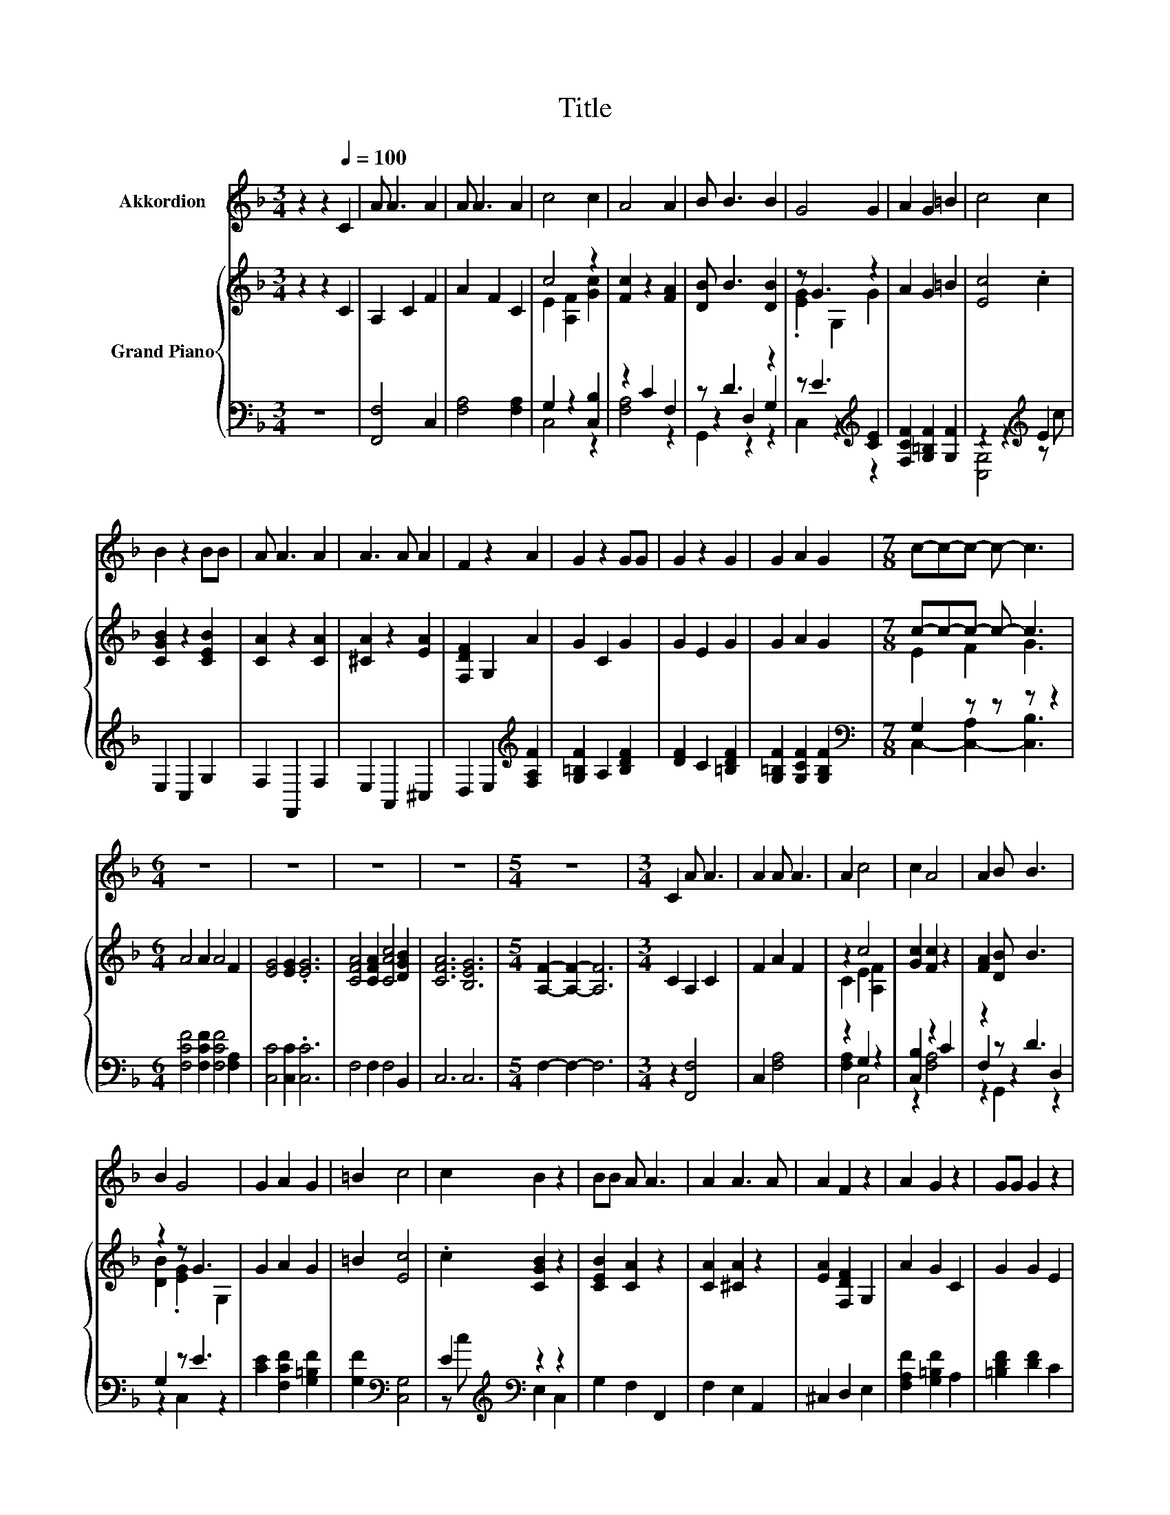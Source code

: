 X:1
T:Title
%%score 1 { ( 2 4 ) | ( 3 5 6 ) }
L:1/8
M:3/4
K:F
V:1 treble nm="Akkordion"
V:2 treble nm="Grand Piano"
V:4 treble 
V:3 bass 
V:5 bass 
V:6 bass 
V:1
 z2 z2[Q:1/4=100] C2 | A A3 A2 | A A3 A2 | c4 c2 | A4 A2 | B B3 B2 | G4 G2 | A2 G2 =B2 | c4 c2 | %9
 B2 z2 BB | A A3 A2 | A3 A A2 | F2 z2 A2 | G2 z2 GG | G2 z2 G2 | G2 A2 G2 |[M:7/8] c-c-c- c- c3 | %17
[M:6/4] z12 | z12 | z12 | z12 |[M:5/4] z10 |[M:3/4] C2 A A3 | A2 A A3 | A2 c4 | c2 A4 | A2 B B3 | %27
 B2 G4 | G2 A2 G2 | =B2 c4 | c2 B2 z2 | BB A A3 | A2 A3 A | A2 F2 z2 | A2 G2 z2 | GG G2 z2 | %36
 G2 G2 A2 |[M:7/8] G2 c- c- c3- |[M:6/4] c6 z6 | z12 | z12 | z12 |[M:5/4] z10 |[M:1/4] z2 | %44
[M:3/4] A2 A A3 | A2 d4 | cc c2 B2 | B2 B4 | B2 G2 z2 | GG c c3 | B2 B2 A2 | A2 A4 | A2 D4 | %53
 DE F4 | ED G G3 | B2 A4 | A2 A3 G | E2 G F3 | D2 F2 F2 |[M:7/4] G2 A6 z2 z4 |[M:6/4] z12 | z12 | %62
 z12 | z12 | z12 |[M:9/4] z18 |[M:1/4] z2 |[M:3/4] z6 | z6 | z6 |[M:2/4] z4 |[M:1/4] z2 | z2 | %73
[M:6/4] z12 | z12 |[M:5/4] z10 |] %76
V:2
 z2 z2 C2 | A,2 C2 F2 | A2 F2 C2 | c4 z2 | [Fc]2 z2 [FA]2 | [DB] B3 [DB]2 | z G3 z2 | A2 G2 =B2 | %8
 [Ec]4 .c2 | [CGB]2 z2 [CEB]2 | [CA]2 z2 [CA]2 | [^CA]2 z2 [EA]2 | [F,DF]2 G,2 A2 | G2 C2 G2 | %14
 G2 E2 G2 | G2 A2 G2 |[M:7/8] c-c-c- c- c3 |[M:6/4] A4 A2 A4 F2 | [EG]4 [EG]2 .[EG]6 | %19
 [CFA]4 [CFA]2 [CAc]4 [DGB]2 | [CFA]6 [B,EG]6 |[M:5/4] [A,F]2- [A,F]2- [A,F]6 |[M:3/4] C2 A,2 C2 | %23
 F2 A2 F2 | z2 c4 | [Gc]2 [Fc]2 z2 | [FA]2 [DB] B3 | z2 z G3 | G2 A2 G2 | =B2 [Ec]4 | %30
 .c2 [CGB]2 z2 | [CEB]2 [CA]2 z2 | [CA]2 [^CA]2 z2 | [EA]2 [F,DF]2 G,2 | A2 G2 C2 | G2 G2 E2 | %36
 G2 G2 A2 |[M:7/8] z2 c- c- c3- |[M:6/4] c6 z6 | F2 [EG]4 [EG]2 [EG]4 | z2 [CFA]4 [CFA]2 [CAc]4 | %41
 [DGB]2 [CFA]4- [CFA]2 [B,EG]4- |[M:5/4] [B,EG]2 [A,F]2- [A,F]6- |[M:1/4] [A,F]2 | %44
[M:3/4] z2 [^FA] A3 | [^FA]2 [DAd]4 | [DAc][Ac] [DAc]2 [DGB]2 | z2 [GB]4 | B2 [EG]2 z2 | %49
 [EG][EG] [Gc] [Gc]3 | [GB]2 B2 A2 | A2 [CA]4 | [CA]2[K:bass] [F,D]4 | D[K:treble]E F4 | ED G G3 | %55
 B2 A4 | A2 [^CA]3 [CG] | [^CE]2 G F3 | D2 F2 F2 |[M:7/4] [DG]2 [^CA]6 z2 z4 |[M:6/4] z2 c4 c2 c4 | %61
 c2 [Fd]4- [Fd]2 [Fd]4- | [Fd]2 c4- c6 | z2 c4 c2 c4 | c2 [Fd]4- [Fd]2 [Fd]4- | %65
[M:9/4] [Fd]2 c4- c6 z6 |[M:1/4] z2 |[M:3/4] c2 A4 | AB c4 | [CF][CE] [B,D]3 [DF] | %70
[M:2/4] [DB]2 [CA]2- |[M:1/4] [CA]2 | C2 |[M:6/4] [CFA]4 [CFA]2 [CAc]4 [DGB]2 | [CFA]6 [B,EG]6 | %75
[M:5/4] [A,F]2- [A,F]2- [A,F]6 |] %76
V:3
 z6 | [F,,F,]4 C,2 | [F,A,]4 [F,A,]2 | G,2 z2 [C,B,]2 | z2 C2 F,2 | z D3 z2 | %6
 z E3[K:treble] [CE]2 | [F,CF]2 [G,=B,F]2 [G,F]2 | z2 z2[K:treble] E2 | E,2 C,2 G,2 | %10
 F,2 F,,2 F,2 | E,2 A,,2 ^C,2 | D,2 E,2[K:treble] [F,A,F]2 | [G,=B,F]2 A,2 [B,DF]2 | %14
 [DF]2 C2 [=B,DF]2 | [G,=B,F]2 [G,CF]2 [G,B,F]2 |[M:7/8][K:bass] G,2 z z z z2 | %17
[M:6/4] [F,CF]4 [F,CF]2 [F,CF]4 [F,A,]2 | [C,C]4 [C,C]2 .[C,C]6 | F,4 F,2 F,4 B,,2 | C,6 C,6 | %21
[M:5/4] F,2- F,2- F,6 |[M:3/4] z2 [F,,F,]4 | C,2 [F,A,]4 | z2 G,2 z2 | [C,B,]2 z2 C2 | z2 z D3 | %27
 G,2 z E3 | [CE]2 [F,CF]2 [G,=B,F]2 | [G,F]2[K:bass] [C,G,]4 | E2[K:treble][K:bass] z2 z2 | %31
 G,2 F,2 F,,2 | F,2 E,2 A,,2 | ^C,2 D,2 E,2 | [F,A,F]2 [G,=B,F]2 A,2 | [=B,DF]2 [DF]2 C2 | %36
 [=B,DF]2 [G,B,F]2 [G,CF]2 |[M:7/8] [G,=B,F]2[K:bass] C,2- [C,-A,]2 [C,_B,]- | %38
[M:6/4] [C,B,]2 [F,CF]4 [F,CF]2 [F,CF]4 | [F,A,]2 [C,C]4 [C,C]2 [C,C]4 | z2 F,4 F,2 F,4 | %41
 B,,2 C,4- C,2 C,4- |[M:5/4] C,2 F,2- F,6- |[M:1/4] F,2 |[M:3/4][K:treble] A2 z ^F3 | D,2 ^F,4 | %46
 z D G,2 G,2 | G,2 G,2 A,2 | [B,DG]2 [C,C]2 z2 | [C,C]2 [E,C] [E,C]3 | [E,C]2 [F,D]2 [F,C]2 | %51
 [F,C]2 [F,,F,]C, =B,,C, | D,C, D,4 | F,G, [D,A,D]4 | G,F, [B,D] [B,D]3 | [G,D]2 [F,D]4 | %56
 [F,D]2 [A,,E,]4 | [A,,A,]2 [D,F,D] [D,A,D]3 | [D,F,]2 [D,A,D]2 [D,A,D]2 | %59
[M:7/4] [B,,E,]2 [A,,E,]6 z2 z4 |[M:6/4] z2 [F,A,F]4 [F,A,F]2 [F,A,F]4 | %61
 [F,A,F]2 [B,,B,]4- [B,,B,]2 [B,,B,]4- | [B,,B,]2 [F,A,F]4- [F,A,F]6 | %63
 z2 [F,A,F]4 [F,A,F]2 [F,A,F]4 | [F,A,F]2 [B,,B,]4- [B,,B,]2 [B,,B,]4- | %65
[M:9/4] [B,,B,]2 [F,A,F]4- [F,A,F]6 z6 |[M:1/4] z2 |[M:3/4] C2 A,4 | A,B, C4 | [A,,F,]2 [B,,F,]4 | %70
[M:2/4] [B,,F,]2 [F,,F,]2- |[M:1/4] [F,,F,]2 | C,2 |[M:6/4] F,4 F,2 F,4 B,,2 | C,6 C,6 | %75
[M:5/4] F,2- F,2- F,6 |] %76
V:4
 x6 | x6 | x6 | E2 [A,F]2 [Gc]2 | x6 | x6 | .[EG]2 G,2 G2 | x6 | x6 | x6 | x6 | x6 | x6 | x6 | x6 | %15
 x6 |[M:7/8] E2 F2 G3 |[M:6/4] x12 | x12 | x12 | x12 |[M:5/4] x10 |[M:3/4] x6 | x6 | C2 E2 [A,F]2 | %25
 x6 | x6 | [DB]2 .[EG]2 G,2 | x6 | x6 | x6 | x6 | x6 | x6 | x6 | x6 | x6 |[M:7/8] G2 E2 F2 G- | %38
[M:6/4] G2 A4 A2 A4 | x12 | x12 | x12 |[M:5/4] x10 |[M:1/4] x2 |[M:3/4] x6 | x6 | x6 | %47
 [DGB]2 D2 C2 | x6 | x6 | x6 | x6 | x2[K:bass] x4 | x[K:treble] x5 | x6 | x6 | x6 | x6 | x6 | %59
[M:7/4] x14 |[M:6/4] x12 | x12 | x12 | x12 | x12 |[M:9/4] x18 |[M:1/4] x2 |[M:3/4] x6 | x6 | x6 | %70
[M:2/4] x4 |[M:1/4] x2 | x2 |[M:6/4] x12 | x12 |[M:5/4] x10 |] %76
V:5
 x6 | x6 | x6 | C,4 z2 | [F,A,]4 z2 | z2 D,2 G,2 | C,2 z2[K:treble] z2 | x6 | %8
 [C,G,]4[K:treble] z c | x6 | x6 | x6 | x4[K:treble] x2 | x6 | x6 | x6 | %16
[M:7/8][K:bass] C,2- [C,-A,]2 [C,B,]3 |[M:6/4] x12 | x12 | x12 | x12 |[M:5/4] x10 |[M:3/4] x6 | %23
 x6 | [F,A,]2 C,4 | z2 [F,A,]4 | F,2 z2 D,2 | z2 C,2 z2 | x6 | x2[K:bass] x4 | %30
 z[K:treble] c[K:bass] E,2 C,2 | x6 | x6 | x6 | x6 | x6 | x6 |[M:7/8] z2[K:bass] G,2 z z2 | %38
[M:6/4] x12 | x12 | x12 | x12 |[M:5/4] x10 |[M:1/4] x2 |[M:3/4][K:treble] z2 D,4 | x6 | %46
 ^F,2 z2 z2 | x6 | x6 | x6 | x6 | x6 | x6 | x6 | x6 | x6 | x6 | x6 | x6 |[M:7/4] x14 |[M:6/4] x12 | %61
 x12 | x12 | x12 | x12 |[M:9/4] x18 |[M:1/4] x2 |[M:3/4] x6 | x6 | x6 |[M:2/4] x4 |[M:1/4] x2 | %72
 x2 |[M:6/4] x12 | x12 |[M:5/4] x10 |] %76
V:6
 x6 | x6 | x6 | x6 | x6 | G,,2 z2 z2 | x4[K:treble] x2 | x6 | x4[K:treble] x2 | x6 | x6 | x6 | %12
 x4[K:treble] x2 | x6 | x6 | x6 |[M:7/8][K:bass] x7 |[M:6/4] x12 | x12 | x12 | x12 |[M:5/4] x10 | %22
[M:3/4] x6 | x6 | x6 | x6 | z2 G,,2 z2 | x6 | x6 | x2[K:bass] x4 | x[K:treble] x[K:bass] x4 | x6 | %32
 x6 | x6 | x6 | x6 | x6 |[M:7/8] x2[K:bass] x5 |[M:6/4] x12 | x12 | x12 | x12 |[M:5/4] x10 | %43
[M:1/4] x2 |[M:3/4][K:treble] x6 | x6 | x6 | x6 | x6 | x6 | x6 | x6 | x6 | x6 | x6 | x6 | x6 | x6 | %58
 x6 |[M:7/4] x14 |[M:6/4] x12 | x12 | x12 | x12 | x12 |[M:9/4] x18 |[M:1/4] x2 |[M:3/4] x6 | x6 | %69
 x6 |[M:2/4] x4 |[M:1/4] x2 | x2 |[M:6/4] x12 | x12 |[M:5/4] x10 |] %76

